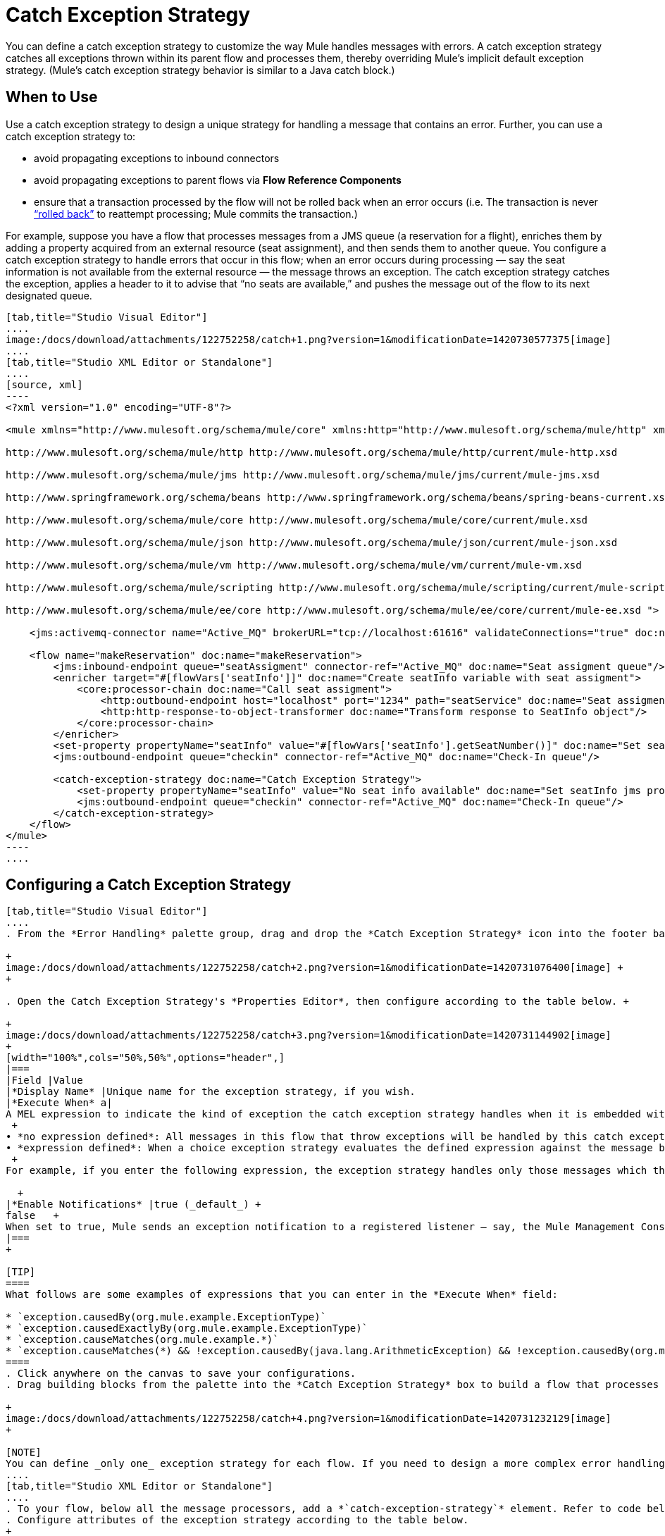 = Catch Exception Strategy

You can define a catch exception strategy to customize the way Mule handles messages with errors. A catch exception strategy catches all exceptions thrown within its parent flow and processes them, thereby overriding Mule’s implicit default exception strategy. (Mule’s catch exception strategy behavior is similar to a Java catch block.)

== When to Use

Use a catch exception strategy to design a unique strategy for handling a message that contains an error. Further, you can use a catch exception strategy to:

* avoid propagating exceptions to inbound connectors
* avoid propagating exceptions to parent flows via *Flow Reference Components*
* ensure that a transaction processed by the flow will not be rolled back when an error occurs (i.e. The transaction is never http://en.wikipedia.org/wiki/Rollback_(data_management)[“rolled back”] to reattempt processing; Mule commits the transaction.)

For example, suppose you have a flow that processes messages from a JMS queue (a reservation for a flight), enriches them by adding a property acquired from an external resource (seat assignment), and then sends them to another queue. You configure a catch exception strategy to handle errors that occur in this flow; when an error occurs during processing — say the seat information is not available from the external resource — the message throws an exception. The catch exception strategy catches the exception, applies a header to it to advise that “no seats are available,” and pushes the message out of the flow to its next designated queue.

[tabs]
------
[tab,title="Studio Visual Editor"]
....
image:/docs/download/attachments/122752258/catch+1.png?version=1&modificationDate=1420730577375[image]
....
[tab,title="Studio XML Editor or Standalone"]
....
[source, xml]
----
<?xml version="1.0" encoding="UTF-8"?>
 
<mule xmlns="http://www.mulesoft.org/schema/mule/core" xmlns:http="http://www.mulesoft.org/schema/mule/http" xmlns:jms="http://www.mulesoft.org/schema/mule/jms" xmlns:doc="http://www.mulesoft.org/schema/mule/documentation" xmlns:spring="http://www.springframework.org/schema/beans" xmlns:core="http://www.mulesoft.org/schema/mule/core" xmlns:json="http://www.mulesoft.org/schema/mule/json" xmlns:vm="http://www.mulesoft.org/schema/mule/vm" xmlns:scripting="http://www.mulesoft.org/schema/mule/scripting" xmlns:ee="http://www.mulesoft.org/schema/mule/ee/core" xmlns:xsi="http://www.w3.org/2001/XMLSchema-instance" version="EE-3.3.0" xsi:schemaLocation="
 
http://www.mulesoft.org/schema/mule/http http://www.mulesoft.org/schema/mule/http/current/mule-http.xsd
 
http://www.mulesoft.org/schema/mule/jms http://www.mulesoft.org/schema/mule/jms/current/mule-jms.xsd
 
http://www.springframework.org/schema/beans http://www.springframework.org/schema/beans/spring-beans-current.xsd
 
http://www.mulesoft.org/schema/mule/core http://www.mulesoft.org/schema/mule/core/current/mule.xsd
 
http://www.mulesoft.org/schema/mule/json http://www.mulesoft.org/schema/mule/json/current/mule-json.xsd
 
http://www.mulesoft.org/schema/mule/vm http://www.mulesoft.org/schema/mule/vm/current/mule-vm.xsd
 
http://www.mulesoft.org/schema/mule/scripting http://www.mulesoft.org/schema/mule/scripting/current/mule-scripting.xsd
 
http://www.mulesoft.org/schema/mule/ee/core http://www.mulesoft.org/schema/mule/ee/core/current/mule-ee.xsd ">
 
    <jms:activemq-connector name="Active_MQ" brokerURL="tcp://localhost:61616" validateConnections="true" doc:name="Active MQ"/>
 
    <flow name="makeReservation" doc:name="makeReservation">
        <jms:inbound-endpoint queue="seatAssigment" connector-ref="Active_MQ" doc:name="Seat assigment queue"/>
        <enricher target="#[flowVars['seatInfo']]" doc:name="Create seatInfo variable with seat assigment">
            <core:processor-chain doc:name="Call seat assigment">
                <http:outbound-endpoint host="localhost" port="1234" path="seatService" doc:name="Seat assigment web service"/>
                <http:http-response-to-object-transformer doc:name="Transform response to SeatInfo object"/>
            </core:processor-chain>
        </enricher>
        <set-property propertyName="seatInfo" value="#[flowVars['seatInfo'].getSeatNumber()]" doc:name="Set seatInfo jms property"/>
        <jms:outbound-endpoint queue="checkin" connector-ref="Active_MQ" doc:name="Check-In queue"/>
 
        <catch-exception-strategy doc:name="Catch Exception Strategy">
            <set-property propertyName="seatInfo" value="No seat info available" doc:name="Set seatInfo jms property"/>
            <jms:outbound-endpoint queue="checkin" connector-ref="Active_MQ" doc:name="Check-In queue"/>
        </catch-exception-strategy>
    </flow>
</mule> 
----
....
------

== Configuring a Catch Exception Strategy

[tabs]
------
[tab,title="Studio Visual Editor"]
....
. From the *Error Handling* palette group, drag and drop the *Catch Exception Strategy* icon into the footer bar of a flow. +

+
image:/docs/download/attachments/122752258/catch+2.png?version=1&modificationDate=1420731076400[image] +
+

. Open the Catch Exception Strategy's *Properties Editor*, then configure according to the table below. +

+
image:/docs/download/attachments/122752258/catch+3.png?version=1&modificationDate=1420731144902[image]
+
[width="100%",cols="50%,50%",options="header",]
|===
|Field |Value
|*Display Name* |Unique name for the exception strategy, if you wish.
|*Execute When* a|
A MEL expression to indicate the kind of exception the catch exception strategy handles when it is embedded within a link:/docs/display/current/Choice+Exception+Strategy[*Choice Exception Strategy*]. +
 +
• *no expression defined*: All messages in this flow that throw exceptions will be handled by this catch exception strategy. +
• *expression defined*: When a choice exception strategy evaluates the defined expression against the message being processed and returns true, Mule executes the exception strategy. +
 +
For example, if you enter the following expression, the exception strategy handles only those messages which throw an org.mule.example.AlreadyProcessedException. +

  +
|*Enable Notifications* |true (_default_) +
false   +
When set to true, Mule sends an exception notification to a registered listener — say, the Mule Management Console — whenever the catch exception strategy accepts handles an exception.
|===
+

[TIP]
====
What follows are some examples of expressions that you can enter in the *Execute When* field:

* `exception.causedBy(org.mule.example.ExceptionType)`
* `exception.causedExactlyBy(org.mule.example.ExceptionType)`
* `exception.causeMatches(org.mule.example.*)`
* `exception.causeMatches(*) && !exception.causedBy(java.lang.ArithmeticException) && !exception.causedBy(org.mule.api.registry.ResolverException)`
====
. Click anywhere on the canvas to save your configurations.
. Drag building blocks from the palette into the *Catch Exception Strategy* box to build a flow that processes messages that throw exceptions in the parent flow. A catch exception strategy can contain any number of message processors. +

+
image:/docs/download/attachments/122752258/catch+4.png?version=1&modificationDate=1420731232129[image]
+

[NOTE]
You can define _only one_ exception strategy for each flow. If you need to design a more complex error handling strategy that involves more than one way of handling exceptions, consider using a link:/docs/display/current/Choice+Exception+Strategy[Choice Exception Strategy].
....
[tab,title="Studio XML Editor or Standalone"]
....
. To your flow, below all the message processors, add a *`catch-exception-strategy`* element. Refer to code below.
. Configure attributes of the exception strategy according to the table below.
+
[cols=",",options="header",]
|===
|Attribute |Value
|*doc:name* |Unique name for the exception strategy, if you wish. (Not required in Standalone.)
|*when* |A MEL expression to indicate the kind of exception the catch exception strategy handles when it is embedded within a link:/docs/display/current/Choice+Exception+Strategy[*Choice Exception Strategy*]. +
 +
• *no expression defined*: All messages in this flow that throw exceptions will be handled by this catch exception strategy. +
• *expression defined*: When a choice exception strategy evaluates the defined expression against the message being processed and returns true, Mule executes the exception strategy. +
 +
For example, if you enter the following expression, the exception strategy handles only those messages which throw an org.mule.example.AlreadyProcessedException.
|*enableNotifications* |true or false +
When set to true, Mule sends an exception notification to a registered listener — say, the Mule Management Console — whenever the catch exception strategy accepts handles an exception.
|===

+
[TIP]
====
What follows are some examples of expressions that you can use as values of the `when` attribute:

* `exception.causedBy(org.mule.example.ExceptionType)`
* `exception.causedExactlyBy(org.mule.example.ExceptionType)`
* `exception.causeMatches(org.mule.example.*)`
* `exception.causeMatches(*) && !exception.causedBy(java.lang.ArithmeticException) && !exception.causedBy(org.mule.api.registry.ResolverException)`
====

+

[source, xml]
----
<flow name="makeReservation" doc:name="makeReservation">
    <jms:inbound-endpoint queue="seatAssigment" connector-ref="Active_MQ" doc:name="Seat assigment queue"/>
    <enricher target="#[flowVars['seatInfo']]" doc:name="Create seatInfo variable with seat assigment">
        <core:processor-chain doc:name="Call seat assigment">
            <http:outbound-endpoint host="localhost" port="1234" path="seatService" doc:name="Seat assigment web service"/>
            <http:http-response-to-object-transformer doc:name="Transform response to SeatInfo object"/>
        </core:processor-chain>
    </enricher>
    <set-property propertyName="seatInfo" value="#[flowVars['seatInfo'].getSeatNumber()]" doc:name="Set seatInfo jms property"/>
    <jms:outbound-endpoint queue="checkin" connector-ref="Active_MQ" doc:name="Check-In queue"/>
    <catch-exception-strategy doc:name="Catch Exception Strategy" enableNotifications="true" />
</flow> 
----

+
View the Namespace
+

[source, xml]
----
<mule xmlns="http://www.mulesoft.org/schema/mule/core" xmlns:http="http://www.mulesoft.org/schema/mule/http" xmlns:jms="http://www.mulesoft.org/schema/mule/jms" xmlns:doc="http://www.mulesoft.org/schema/mule/documentation" xmlns:spring="http://www.springframework.org/schema/beans" xmlns:core="http://www.mulesoft.org/schema/mule/core" xmlns:json="http://www.mulesoft.org/schema/mule/json" xmlns:vm="http://www.mulesoft.org/schema/mule/vm" xmlns:scripting="http://www.mulesoft.org/schema/mule/scripting" xmlns:ee="http://www.mulesoft.org/schema/mule/ee/core" xmlns:xsi="http://www.w3.org/2001/XMLSchema-instance" version="EE-3.4.0" xsi:schemaLocation="http://www.mulesoft.org/schema/mule/http http://www.mulesoft.org/schema/mule/http/current/mule-http.xsd
 
http://www.mulesoft.org/schema/mule/jms http://www.mulesoft.org/schema/mule/jms/current/mule-jms.xsd
 
http://www.springframework.org/schema/beans http://www.springframework.org/schema/beans/spring-beans-current.xsd
 
http://www.mulesoft.org/schema/mule/core http://www.mulesoft.org/schema/mule/core/current/mule.xsd
 
http://www.mulesoft.org/schema/mule/json http://www.mulesoft.org/schema/mule/json/current/mule-json.xsd
 
http://www.mulesoft.org/schema/mule/vm http://www.mulesoft.org/schema/mule/vm/current/mule-vm.xsd
 
http://www.mulesoft.org/schema/mule/scripting http://www.mulesoft.org/schema/mule/scripting/current/mule-scripting.xsd
 
http://www.mulesoft.org/schema/mule/ee/core http://www.mulesoft.org/schema/mule/ee/core/current/mule-ee.xsd">
----
+

. Add message processors as child elements of the `catch-exception-strategy` to build a flow that processes messages that throw exceptions in the parent flow. A catch exception strategy can contain any number of message processors. Refer to sample code below in which a `set-property` and `jms:outbound-endbpoint` process exceptions.

[source, xml]
----
<flow name="makeReservation" doc:name="makeReservation">
...
    <catch-exception-strategy doc:name="Catch Exception Strategy">
        <set-property propertyName="seatInfo" value="No seat info available" doc:name="Set seatInfo jms property"/>
        <jms:outbound-endpoint queue="checkin" connector-ref="Active_MQ" doc:name="Check-In queue"/>
    </catch-exception-strategy>
</flow> 
----

[NOTE]
You can define _only one_ exception strategy for each flow. If you need to design a more complex error handling strategy that involves more than one way of handling exceptions, consider using a link:/docs/display/current/Choice+Exception+Strategy[Choice Exception Strategy].
....
------
== Creating a Global Catch Exception Strategy

You can create one or more link:/docs/display/current/Error+Handling#ErrorHandling-GlobalExceptionStrategies[global exception strategies] to reuse in flows throughout your entire Mule application. First, create a global catch exception strategy, then add a link:/docs/display/current/Reference+Exception+Strategy[*Reference Exception Strategy*] to a flow to apply the error handling behavior of your new global catch exception strategy.

[tabs]
------
[tab,title="Studio Visual Editor"]
....
. In the Global Elements tab in Studio, create a *Global Catch Exception Strategy* (below, left), configure it according to the table below (refer to image below, right), then click *OK* to save.  +

+
image:/docs/download/attachments/122752258/catch_global_both.png?version=1&modificationDate=1399048348651[image] +
+
[width="100%",cols="50%,50%",options="header",]
|===
|Field |Value
|*Display Name* |Unique name for the exception strategy, if you wish.
|*Execute When* a|
A MEL expression to indicate the kind of exception the catch exception strategy handles when it is embedded within a link:/docs/display/current/Choice+Exception+Strategy[*Choice Exception Strategy*]. +
 +
• *no expression defined*: All messages in this flow that throw exceptions will be handled by this catch exception strategy. +
• *expression defined*: When a choice exception strategy evaluates the defined expression against the message being processed and returns true, Mule executes the exception strategy. +
 +
For example, if you enter the following expression, the exception strategy handles only those messages which throw an org.mule.example.AlreadyProcessedException. +
 +
`#[exception.causedBy(org.mule.example.AlreadyProcessedException)]`

|*Enable Notifications* |true (_default_) +
false   +
When set to true, Mule sends an exception notification to a registered listener — say, the Mule Management Console — whenever the catch exception strategy accepts handles an exception.
|===
. Click on the *Message Flow* tab below the canvas. On the Message Flow canvas, note that your newly created global catch exception strategy box appears _outside_ all other flows in the application. Because it is global, your new catch exception strategy exists independently of any Mule flow. +

+
image:/docs/download/thumbnails/122752258/catch+global.png?version=1&modificationDate=1420731520706[image]
+

. Drag building blocks from the palette into the global catch exception strategy box to build a flow that processes messages that throw exceptions. A global catch exception strategy can contain any number of message processors.
....
[tab,title="Studio XML Editor or Standalone"]
....
. Above all the flows in your application, create a *`c`***`atch-exception-strategy`** element. 
. To this global `catch-exception-strategy` element, add the attributes according to the table below. Refer to code sample below.
+
[cols=",",options="header",]
|===
|Attribute |Value
|*name* |Unique name for the exception strategy, if you wish.
|*when* |A MEL expression to indicate the kind of exception the catch exception strategy handles when it is embedded within a link:/docs/display/current/Choice+Exception+Strategy[*Choice Exception Strategy*]. +
 +
• *no expression defined*: All messages in this flow that throw exceptions will be handled by this catch exception strategy. +
• *expression defined*: When a choice exception strategy evaluates the defined expression against the message being processed and returns true, Mule executes the exception strategy. +
 +
For example, if you enter the following expression, the exception strategy handles only those messages which throw an org.mule.example.AlreadyProcessedException.
|*enableNotifications* |true or false +
When set to true, Mule sends an exception notification to a registered listener — say, the Mule Management Console — whenever the catch exception strategy accepts handles an exception.
|===
+

[source, xml]
----
<catch-exception-strategy name="Catch_Exception_Strategy"/>
 
<flow name="Creation1Flow1" doc:name="Creation1Flow1">
    <http:inbound-endpoint exchange-pattern="request-response" host="localhost" port="8081" doc:name="HTTP"/>
    <cxf:jaxws-service doc:name="SOAP"/>
...
</flow>
----

+
 View the Namespace
+

[source, xml]
----
<mule xmlns:http="http://www.mulesoft.org/schema/mule/http" xmlns:cxf="http://www.mulesoft.org/schema/mule/cxf" xmlns="http://www.mulesoft.org/schema/mule/core" xmlns:doc="http://www.mulesoft.org/schema/mule/documentation" xmlns:spring="http://www.springframework.org/schema/beans" version="EE-3.4.0" xmlns:xsi="http://www.w3.org/2001/XMLSchema-instance" xsi:schemaLocation="http://www.springframework.org/schema/beans http://www.springframework.org/schema/beans/spring-beans-current.xsd
 
http://www.mulesoft.org/schema/mule/core http://www.mulesoft.org/schema/mule/core/current/mule.xsd
 
http://www.mulesoft.org/schema/mule/http http://www.mulesoft.org/schema/mule/http/current/mule-http.xsd
 
http://www.mulesoft.org/schema/mule/cxf http://www.mulesoft.org/schema/mule/cxf/current/mule-cxf.xsd">
----
+

. Add message processors as child elements of the `catch-exception-strategy` to build a flow that processes messages that throw exceptions in the parent flow. A catch exception strategy can contain any number of message processors. Refer to sample code below in which a simple `logger` processes exceptions.

[source, xml]
----
<catch-exception-strategy name="Catch_Exception_Strategy">
   <logger message="#[payload]" level="INFO" doc:name="Logger"/>
</catch-exception-strategy>
 
<flow name="Creation1Flow1" doc:name="Creation1Flow1">
    <http:inbound-endpoint exchange-pattern="request-response" host="localhost" port="8081" doc:name="HTTP"/>
    <cxf:jaxws-service doc:name="SOAP"/>
...
</flow>
----
....
------

== Applying a Global Catch Exception Strategy to a Flow

Use a link:/docs/display/current/Reference+Exception+Strategy[reference exception strategy] to instruct a flow to employ the error handling behavior defined by your global catch exception strategy. In other words, you must ask your flow to refer to the global catch exception strategy for instructions on how to handle errors.

[tabs]
------
[tab,title="Studio Visual Editor"]
....
. From the *Error Handling* palette group, drag and drop the *Reference Exception Strategy* icon into the footer bar of a flow.  +

+
image:/docs/download/attachments/122752258/reference+exception+1.png?version=1&modificationDate=1420732410959[image] +
+

. Open the Reference Exception Strategy's Properties Editor, use the drop-down to reference the global catch exception strategy (below); click anywhere on the canvas to save.  +

+
image:/docs/download/attachments/122752258/reference+exception+2.png?version=1&modificationDate=1420732461417[image]
+

[TIP]
You can append a Reference Exception Strategy to any number of flows in your Mule application and instruct them to refer to any of the global catch, rollback or choice exception strategies you have created. You can direct any number of reference exception strategies to refer to the same global exception strategy.

[NOTE]
You can create a global catch exception strategy (i.e. access the Choose Global Type panel) from the reference exception strategy’s properties editor. Click on the (plus) button next to the Global Exception Strategy drop-down combo box and follow the steps above to create a global catch exception strategy. +
image:/docs/download/attachments/122752258/reference+exception+2.png?version=1&modificationDate=1420732461417[image]
....
[tab,title="Studio XML Editor or Standalone"]
....
. To your flow, below all the message processors, add an **`exception-strategy`** element.
. To the `exception-strategy` element, add attributes according to the table below. Refer to code below. +

+
[cols=",",options="header",]
|===
|Attribute |Value
|*ref* |Name of the global `catch-exception-strategy` in your project.
|*doc:name* |Unique name for the exception strategy, if you wish. (Not required in Standalone.)
|===

[source, xml]
----
<catch-exception-strategy name="Catch_Exception_Strategy">
    <logger message="#[payload]" level="INFO" doc:name="Logger"/>
</catch-exception-strategy>
 
<flow name="Creation1Flow1" doc:name="Creation1Flow1">
    <http:inbound-endpoint exchange-pattern="request-response" host="localhost" port="8081" doc:name="HTTP"/>
    <cxf:jaxws-service doc:name="SOAP"/>
...
    <exception-strategy ref="Catch_Exception_Strategy" doc:name="Reference Exception Strategy"/>
    </flow> 
----

[TIP]
You can append a Reference Exception Strategy to any number of flows in your Mule application and instruct them to refer to any of the global catch, rollback or choice exception strategies you have created. You can direct any number of reference exception strategies to refer to the same global exception strategy.
....
------

== See Also

* Learn how to configure link:/docs/display/current/Rollback+Exception+Strategy[rollback exception strategies].
* Learn how to configure link:/docs/display/current/Choice+Exception+Strategy[choice exception strategies].
